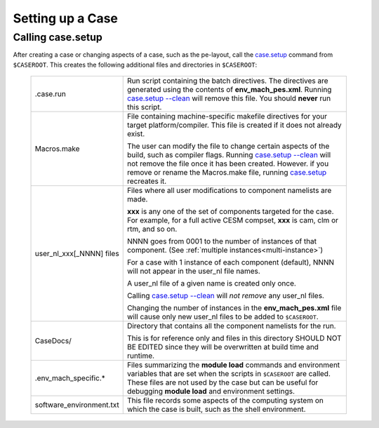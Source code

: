 .. _setting-up-a-case:

*********************************
Setting up a Case
*********************************

===================================
Calling **case.setup**
===================================

After creating a case or changing aspects of a case, such as the pe-layout, call the `case.setup <../Tools_user/case.setup.html>`_ command from ``$CASEROOT``.
This creates the following additional files and directories in ``$CASEROOT``:

   =============================   ===============================================================================================================================
   .case.run                       Run script containing the batch directives. The directives are generated using the contents
                                   of **env_mach_pes.xml**. Running `case.setup --clean <../Tools_user/case.setup.html>`_  will remove this file. You should
				   **never** run this script.

   Macros.make                     File containing machine-specific makefile directives for your target platform/compiler.
                                   This file is created if it does not already exist.

                                   The user can modify the file to change certain aspects of the build, such as compiler flags.
                                   Running `case.setup --clean <../Tools_user/case.setup.html>`_  will not remove the file once it has been created.
                                   However. if you remove or rename the Macros.make file, running `case.setup <../Tools_user/case.setup.html>`_ recreates it.

   user_nl_xxx[_NNNN] files        Files where all user modifications to component namelists are made.

                                   **xxx** is any one of the set of components targeted for the case.
                                   For example, for a full active CESM compset, **xxx** is cam, clm or rtm, and so on.

                                   NNNN goes from 0001 to the number of instances of that component.
                                   (See :ref:`multiple instances<multi-instance>`)

                                   For a case with 1 instance of each component (default), NNNN will not appear
                                   in the user_nl file names.

                                   A user_nl file of a given name is created only once.

                                   Calling `case.setup --clean <../Tools_user/case.setup.html>`_ will *not remove* any user_nl files.

                                   Changing the number of instances in the **env_mach_pes.xml** file will cause only
                                   new user_nl files to be added to ``$CASEROOT``.

   CaseDocs/                       Directory that contains all the component namelists for the run.

                                   This is for reference only and files in this directory SHOULD NOT BE EDITED since they will
                                   be overwritten at build time and runtime.

   .env_mach_specific.*            Files summarizing the **module load** commands and environment variables that are set when
                                   the scripts in ``$CASEROOT`` are called. These files are not used by the case but can be
                                   useful for debugging **module load** and environment settings.

   software_environment.txt        This file records some aspects of the computing system on which the case is built,
                                   such as the shell environment.
   =============================   ===============================================================================================================================
